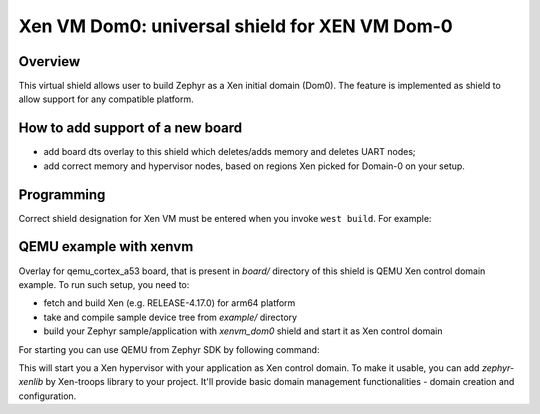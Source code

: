 .. _xenvm_dom0:

Xen VM Dom0: universal shield for XEN VM Dom-0
##############################################

Overview
********

This virtual shield allows user to build Zephyr as a Xen initial domain (Dom0). The feature
is implemented as shield to allow support for any compatible platform.

How to add support of a new board
*********************************

* add board dts overlay to this shield which deletes/adds memory and deletes UART nodes;
* add correct memory and hypervisor nodes, based on regions Xen picked for Domain-0 on your setup.

Programming
***********

Correct shield designation for Xen VM must
be entered when you invoke ``west build``.
For example:

.. zephyr-app-commands::
   :zephyr-app: samples/synchronization
   :board: qemu_cortex_a53
   :shield: xenvm_dom0
   :goals: build

QEMU example with xenvm
***********************

Overlay for qemu_cortex_a53 board, that is present in `board/` directory of this shield is QEMU
Xen control domain example. To run such setup, you need to:

* fetch and build Xen (e.g. RELEASE-4.17.0) for arm64 platform
* take and compile sample device tree from `example/` directory
* build your Zephyr sample/application with `xenvm_dom0` shield and start it as Xen control domain

For starting you can use QEMU from Zephyr SDK by following command:

.. code-block:: console
    <path to Zephyr SDK>/sysroots/x86_64-pokysdk-linux/usr/bin/qemu-system-aarch64 -cpu cortex-a53 \
    -m 6G -nographic -machine virt,gic-version=3,virtualization=true -chardev stdio,id=con,mux=on \
    -serial chardev:con -mon chardev=con,mode=readline -pidfile qemu.pid \
    -device loader,file=<path to Zephyr app build>/zephyr.bin,addr=0x40600000 \
    -dtb <path to DTB>/xen.dtb -kernel <path to Xen build>/xen

This will start you a Xen hypervisor with your application as Xen control domain. To make it usable,
you can add `zephyr-xenlib` by Xen-troops library to your project. It'll provide basic domain
management functionalities - domain creation and configuration.
